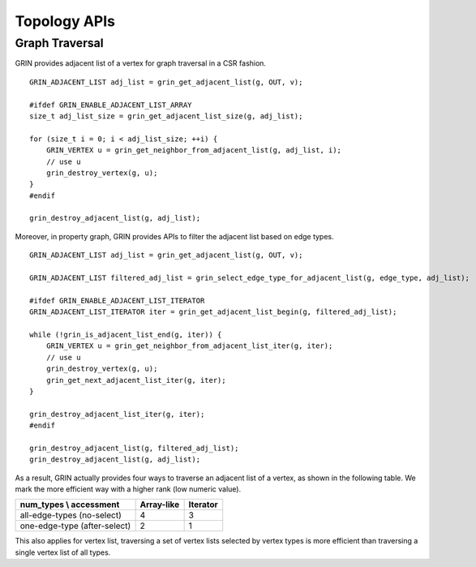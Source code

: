 Topology APIs
--------------

Graph Traversal
^^^^^^^^^^^^^^^^
GRIN provides adjacent list of a vertex for graph traversal in a CSR fashion.

::

    GRIN_ADJACENT_LIST adj_list = grin_get_adjacent_list(g, OUT, v);

    #ifdef GRIN_ENABLE_ADJACENT_LIST_ARRAY
    size_t adj_list_size = grin_get_adjacent_list_size(g, adj_list);

    for (size_t i = 0; i < adj_list_size; ++i) {
        GRIN_VERTEX u = grin_get_neighbor_from_adjacent_list(g, adj_list, i);
        // use u 
        grin_destroy_vertex(g, u);
    }
    #endif

    grin_destroy_adjacent_list(g, adj_list);

Moreover, in property graph, GRIN provides APIs to filter the adjacent list based on edge types.

::

    GRIN_ADJACENT_LIST adj_list = grin_get_adjacent_list(g, OUT, v);

    GRIN_ADJACENT_LIST filtered_adj_list = grin_select_edge_type_for_adjacent_list(g, edge_type, adj_list);

    #ifdef GRIN_ENABLE_ADJACENT_LIST_ITERATOR
    GRIN_ADJACENT_LIST_ITERATOR iter = grin_get_adjacent_list_begin(g, filtered_adj_list);

    while (!grin_is_adjacent_list_end(g, iter)) {
        GRIN_VERTEX u = grin_get_neighbor_from_adjacent_list_iter(g, iter);
        // use u 
        grin_destroy_vertex(g, u);
        grin_get_next_adjacent_list_iter(g, iter);
    }

    grin_destroy_adjacent_list_iter(g, iter);
    #endif

    grin_destroy_adjacent_list(g, filtered_adj_list);
    grin_destroy_adjacent_list(g, adj_list);

As a result, GRIN actually provides four ways to traverse an adjacent list of a vertex, as shown in the following table.
We mark the more efficient way with a higher rank (low numeric value).

=============================== ============= ==============
num_types \\ accessment         Array-like    Iterator
=============================== ============= ==============
all-edge-types (no-select)      4             3
one-edge-type (after-select)    2             1
=============================== ============= ==============

This also applies for vertex list, traversing a set of vertex lists selected by vertex types is 
more efficient than traversing a single vertex list of all types.
